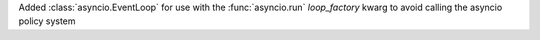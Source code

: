 Added :class:`asyncio.EventLoop` for use with the :func:`asyncio.run` *loop_factory* kwarg to avoid calling the asyncio policy system
